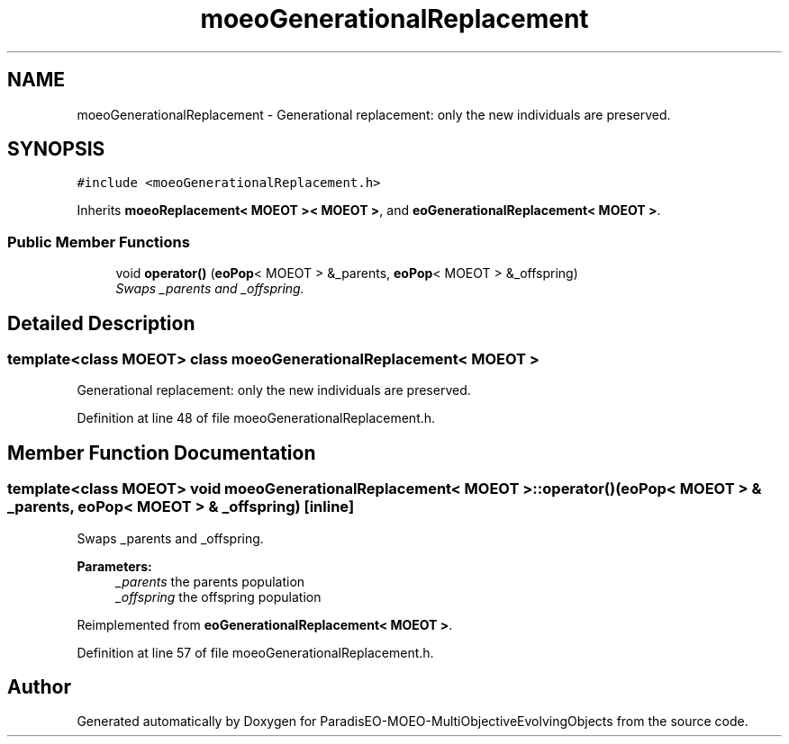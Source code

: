 .TH "moeoGenerationalReplacement" 3 "13 Mar 2008" "Version 1.1" "ParadisEO-MOEO-MultiObjectiveEvolvingObjects" \" -*- nroff -*-
.ad l
.nh
.SH NAME
moeoGenerationalReplacement \- Generational replacement: only the new individuals are preserved.  

.PP
.SH SYNOPSIS
.br
.PP
\fC#include <moeoGenerationalReplacement.h>\fP
.PP
Inherits \fBmoeoReplacement< MOEOT >< MOEOT >\fP, and \fBeoGenerationalReplacement< MOEOT >\fP.
.PP
.SS "Public Member Functions"

.in +1c
.ti -1c
.RI "void \fBoperator()\fP (\fBeoPop\fP< MOEOT > &_parents, \fBeoPop\fP< MOEOT > &_offspring)"
.br
.RI "\fISwaps _parents and _offspring. \fP"
.in -1c
.SH "Detailed Description"
.PP 

.SS "template<class MOEOT> class moeoGenerationalReplacement< MOEOT >"
Generational replacement: only the new individuals are preserved. 
.PP
Definition at line 48 of file moeoGenerationalReplacement.h.
.SH "Member Function Documentation"
.PP 
.SS "template<class MOEOT> void \fBmoeoGenerationalReplacement\fP< MOEOT >::operator() (\fBeoPop\fP< MOEOT > & _parents, \fBeoPop\fP< MOEOT > & _offspring)\fC [inline]\fP"
.PP
Swaps _parents and _offspring. 
.PP
\fBParameters:\fP
.RS 4
\fI_parents\fP the parents population 
.br
\fI_offspring\fP the offspring population 
.RE
.PP

.PP
Reimplemented from \fBeoGenerationalReplacement< MOEOT >\fP.
.PP
Definition at line 57 of file moeoGenerationalReplacement.h.

.SH "Author"
.PP 
Generated automatically by Doxygen for ParadisEO-MOEO-MultiObjectiveEvolvingObjects from the source code.
